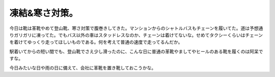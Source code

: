 凍結&寒さ対策。
===============

今日は靴は革靴やめて登山靴、寒さ対策で腹巻きしてきた。マンションからのシャトルバスもチェーンを履いてた。道は予想通りガリガリに凍ってた。でもバス以外の車はスタッドレスなのか、チェーンは着けてないな。せめてタクシーくらいはチェーンを着けてゆっくり走ってほしいものである。何を考えて普通の速度で走ってるんだか。

駅着いてからの短い間でも、登山靴でさえ少し滑ったのに、こんな日に普通の革靴やましてやヒールのある靴を履くのは阿呆ですな。

今日みたいな日や雨の日に備えて、会社に革靴を置き靴しておこうかな。






.. author:: default
.. categories:: work,life
.. tags::
.. comments::
